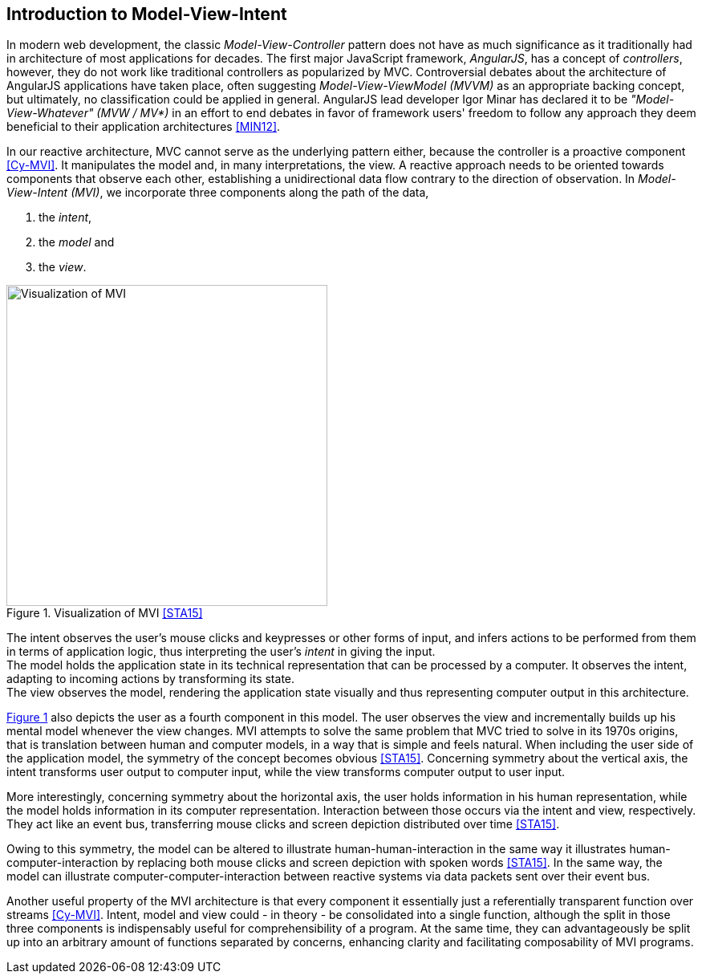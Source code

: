 == Introduction to Model-View-Intent

In modern web development, the classic _Model-View-Controller_ pattern does not have
as much significance as it traditionally had in architecture of most applications for decades.
The first major JavaScript framework, _AngularJS_, has a concept of _controllers_, however,
they do not work like traditional controllers as popularized by MVC.
Controversial debates about the architecture of AngularJS applications have taken place,
often suggesting _Model-View-ViewModel (MVVM)_ as an appropriate backing concept,
but ultimately, no classification could be applied in general.
AngularJS lead developer Igor Minar has declared it to be _"Model-View-Whatever" (MVW / MV*)_
in an effort to end debates in favor of framework users' freedom to follow any approach
they deem beneficial to their application architectures <<MIN12>>.

In our reactive architecture, MVC cannot serve as the underlying pattern either,
because the controller is a proactive component <<Cy-MVI>>.
It manipulates the model and, in many interpretations, the view.
A reactive approach needs to be oriented towards components that observe each other,
establishing a unidirectional data flow contrary to the direction of observation.
In _Model-View-Intent (MVI)_, we incorporate three components along the path of the data,

1. the _intent_,
2. the _model_ and
3. the _view_.

[#mvi-visualization]
.Visualization of MVI <<STA15>>
image::mvi-visualization.png[Visualization of MVI,400,align="center",caption="{figure-caption} {counter:refnum}. "]

{counter2:refnum}

The intent observes the user's mouse clicks and keypresses or other forms of input,
and infers actions to be performed from them in terms of application logic,
thus interpreting the user's _intent_ in giving the input. +
The model holds the application state in its technical representation
that can be processed by a computer.
It observes the intent, adapting to incoming actions by transforming its state. +
The view observes the model, rendering the application state visually
and thus representing computer output in this architecture.

<<mvi-visualization,{figure-caption} {refnum}>> also depicts the user as a fourth component in this model.
The user observes the view and incrementally builds up his mental model whenever the view changes.
MVI attempts to solve the same problem that MVC tried to solve in its 1970s origins,
that is translation between human and computer models, in a way that is simple and feels natural.
When including the user side of the application model, the symmetry of the concept becomes obvious <<STA15>>.
Concerning symmetry about the vertical axis,
the intent transforms user output to computer input,
while the view transforms computer output to user input.

More interestingly, concerning symmetry about the horizontal axis,
the user holds information in his human representation,
while the model holds information in its computer representation.
Interaction between those occurs via the intent and view, respectively.
They act like an event bus, transferring mouse clicks and screen depiction distributed over time <<STA15>>.

Owing to this symmetry, the model can be altered to illustrate human-human-interaction
in the same way it illustrates human-computer-interaction
by replacing both mouse clicks and screen depiction with spoken words <<STA15>>.
In the same way, the model can illustrate computer-computer-interaction between reactive systems
via data packets sent over their event bus.

Another useful property of the MVI architecture is that every component it essentially just
a referentially transparent function over streams <<Cy-MVI>>.
Intent, model and view could - in theory - be consolidated into a single function,
although the split in those three components is indispensably useful for comprehensibility of a program.
At the same time, they can advantageously be split up into an arbitrary amount of functions separated by concerns,
enhancing clarity and facilitating composability of MVI programs.
